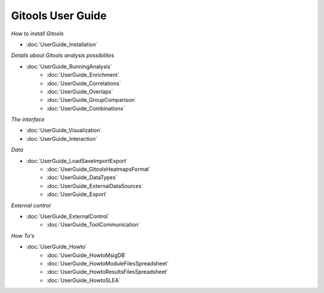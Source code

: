 ==================
Gitools User Guide
==================


*How to install Gitools*

- :doc:`UserGuide_Installation`


*Details about Gitools analysis possibilites*

- :doc:`UserGuide_RunningAnalysis`
    - :doc:`UserGuide_Enrichment`
    - :doc:`UserGuide_Correlations`
    - :doc:`UserGuide_Overlaps`
    - :doc:`UserGuide_GroupComparison`
    - :doc:`UserGuide_Combinations`


*The interface*

- :doc:`UserGuide_Visualization`

- :doc:`UserGuide_Interaction`

*Data*

- :doc:`UserGuide_LoadSaveImportExport`
    - :doc:`UserGuide_GitoolsHeatmapsFormat`
    - :doc:`UserGuide_DataTypes`
    - :doc:`UserGuide_ExternalDataSources`
    - :doc:`UserGuide_Export`

*External control*

- :doc:`UserGuide_ExternalControl`
    - :doc:`UserGuide_ToolCommunication`

*How To's*

- :doc:`UserGuide_Howto`
    - :doc:`UserGuide_HowtoMsigDB`
    - :doc:`UserGuide_HowtoModuleFilesSpreadsheet`
    - :doc:`UserGuide_HowtoResultsFilesSpreadsheet`
    - :doc:`UserGuide_HowtoSLEA`



